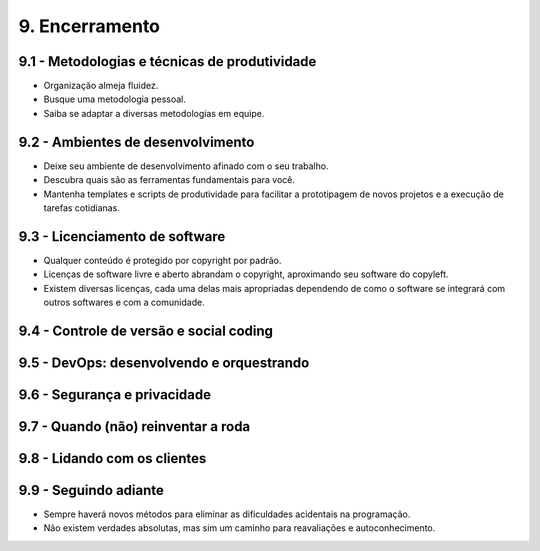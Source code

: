 9. Encerramento
===============

9.1 - Metodologias e técnicas de produtividade
----------------------------------------------

* Organização almeja fluidez.
* Busque uma metodologia pessoal.
* Saiba se adaptar a diversas metodologias em equipe.

9.2 - Ambientes de desenvolvimento
----------------------------------

* Deixe seu ambiente de desenvolvimento afinado com o seu trabalho.
* Descubra quais são as ferramentas fundamentais para você.
* Mantenha templates e scripts de produtividade para facilitar a prototipagem de novos projetos e a execução de tarefas cotidianas.

9.3 - Licenciamento de software
-------------------------------

* Qualquer conteúdo é protegido por copyright por padrão.
* Licenças de software livre e aberto abrandam o copyright, aproximando seu software do copyleft.
* Existem diversas licenças, cada uma delas mais apropriadas dependendo de como o software se integrará com outros softwares e com a comunidade.

9.4 - Controle de versão e social coding
----------------------------------------

9.5 - DevOps: desenvolvendo e orquestrando
------------------------------------------

9.6 - Segurança e privacidade
-----------------------------

9.7 - Quando (não) reinventar a roda
------------------------------------

9.8 - Lidando com os clientes
-----------------------------

9.9 - Seguindo adiante
----------------------

* Sempre haverá novos métodos para eliminar as dificuldades acidentais na programação.
* Não existem verdades absolutas, mas sim um caminho para reavaliações e autoconhecimento.
